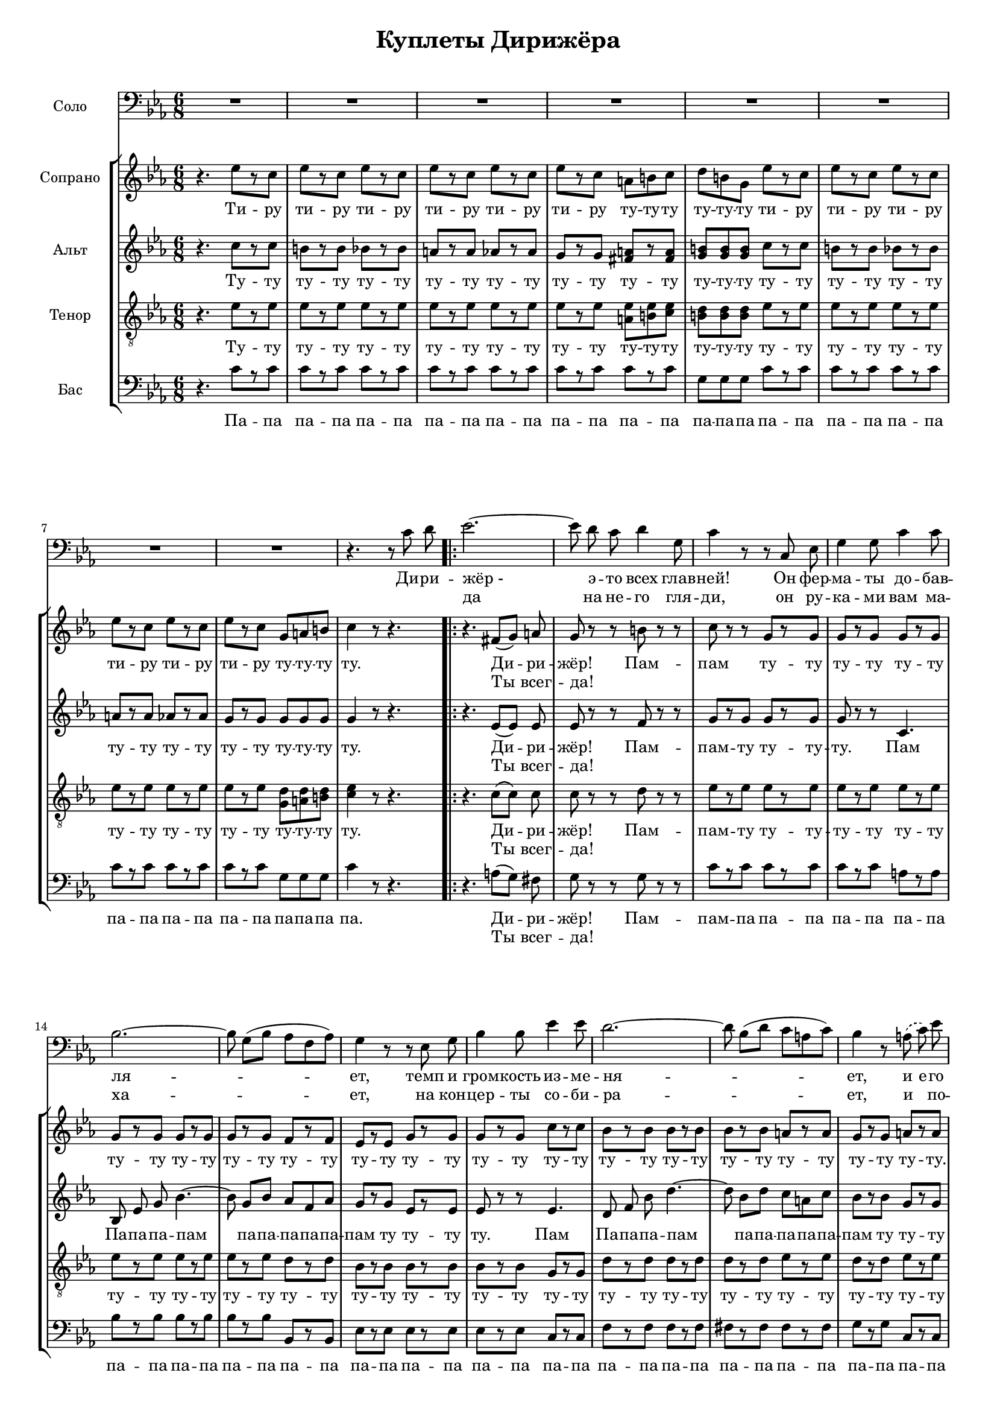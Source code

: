 % This LilyPond file was generated by Rosegarden 10.10
\version "2.19.2"
\header {
    title = "Куплеты Дирижёра"
    tagline = ""
}
#(set-global-staff-size 16)
#(set-default-paper-size "a4")
global = { 
    \time 6/8
    \skip 2.*59  %% 1-59
}
globalTempo = {
    \override Score.MetronomeMark.transparent = ##t
    \tempo 4 = 160  \skip 2.*59 
}
\score {
<< % common
        % force offset of colliding notes in chords:
        \override Score.NoteColumn.force-hshift = #1.0

        \context Staff = "track 1, Solo" << 
            \set Staff.instrumentName = \markup { \column { "Соло " } }
            \set Staff.midiInstrument = "Acoustic Grand"
            \set Score.skipBars = ##t
            \set Staff.printKeyCancellation = ##f
            \new Voice \global
            \new Voice \globalTempo

            \context Voice = "voice 1" {
                    \autoBeamOff
                    \dynamicUp
                \override Voice.TextScript.padding = #2.0
                \override MultiMeasureRest.expand-limit = 1

                \once \override Staff.TimeSignature.style = #'() \time 6/8
                \clef "bass"
                \key c \minor
                R2.*8  |
                r4. r8 c' d' | 
%% 10
\repeat volta 2 {
                ees' 2. ~  |
                ees' 8 d' c' d' 4 g 8  |
                c' 4 r8 r c ees  |
                g 4 g 8 c' 4 c' 8  |
                bes 2. ~  |
%% 15
                bes 8 g [ ( bes ] aes [ f aes ] ) |
                g 4 r8 r ees g  |
                bes 4 bes 8 ees' 4 ees' 8  |
                d' 2. ~  |
                d' 8 bes [ ( d' ] c' [ a c' ] ) |
%% 20
                bes 4 r8 \slurDashed a ( c' ) \slurSolid ees'  |
                d' 4 g 8 a 4 d 8  |
                g 4 r8 r4.  |
                r4. e 4 bes 8  |
                aes 4 f 8 e 4 bes 8  |
%% 25
                aes 4 f 8 e 4 bes 8  |
                aes 4 f 8 fis [ ( a ] ) c' |
                bes 4 r8 e 4 bes 8  |
                aes 4 f 8 e 4 bes 8  |
                aes 4 f 8 e 4 bes 8  |
%% 30
                aes 4 f 8 fis [ ( a ) ] c'  |
                \slurDashed bes 4. ( g 8 ) \slurSolid r r  |
                b 4. b  |
                b 4. d'  |
                d' 4. ~ d' 4 b 8  |
%% 35
                b 4. ~ b 8 r r  |
                b 4. b  |
                b 4. c'  |
                a 4. ~ a 4 g 8  |
                g 2. ~  |
%% 40
                g 8 r r ees' 4 c' 8  |
                ees' 4 c' 8 ees' 4 c' 8  |
                ees' 2. ~  |
                ees' 8 r g a [ ( b ] ) c'  |
                d' 4 r8 ees' 4 c' 8  |
%% 45
                ees' 4 c' 8 ees' 4 c' 8  |
                ees' 2. ~  |
                ees' 8  r g g [ ( b ] ) d'  |
                c' 4 r8 r4.  |
                R2.*7  |
                R2.  |
}
                \alternative {
                	{ R2.  | r4. r8 c' d' } 
                	{ R2. }
                }
                \bar "|."
            } % Voice
            \new Lyrics \with {alignBelowContext="track 1"} \lyricsto "voice 1" {
                \override LyricText.self-alignment-X = #CENTER
                \set ignoreMelismata = ##t
                 "Ди" -- "ри" -- "жёр -" _ "э" -- "то" "всех" "глав" -- "ней!" "Он" "фер" -- "ма" -- "ты" "до" -- "бав" -- "ля" -- _ _ _ _ _ _ "ет," "темп" "и" "гром" -- "кость" "из" -- "ме" -- "ня" -- _ _ _ _ _ _ "ет," "и" "е" -- "го" "крик" "все" -- "го" "страш" -- "ней!" "Он" "то" -- "наль" -- "нос" -- "ти" "На" -- "чаль" -- "ник," "ка" -- "мер" -- "то" -- "на" "Ко" -- _ "ман" -- "дир!" "Ес" -- "ли" "топ" -- "нет" "он" "но" -- "го" -- "ю," "дис" -- "со" -- "нан" -- "сы" "по" -- _ "бе" -- "дит!" _ "Э" -- "то" "прос" -- "то" "чу" -- _ "де" -- "са!" _ "Э" -- "то" "прос" -- "то" "чу" -- _ "де" -- "са!" _ "Он" -- "кон" -- "цер" -- "том" "пра" -- "вит" "сам," _ "Он" "пра" -- _ "вит" "сам!" "Он" "кон" -- "цер" -- "том" "пра" -- "вит" "сам," _ "Он" "пра" -- _ "вит" "сам!" "Ты" "всег -" 
                \unset ignoreMelismata
            } % Lyrics 1
            \new Lyrics \lyricsto "voice 1" {
                \override LyricText.self-alignment-X = #CENTER
                \set ignoreMelismata = ##t
                 _ _ "да" _ "на" "не" -- "го" "гля" -- "ди," "он" "ру" -- "ка" -- "ми" "вам" "ма" -- "ха" -- _ _ _ _ _ _ "ет," "на" "кон" -- "цер" -- "ты" "со" -- "би" -- "ра" -- _ _ _ _ _ _ "ет," "и" _ "по" -- "про" -- "буй" "не" "при" -- "ди!" "Лю" -- "бит" "хор" "свой" "он" "сер" -- "деч" -- "но," "и" "ник" -- "то" "чтоб" "не" _ "ску" -- "чал," "пес" -- "ни" "са" -- "мых" "раз" -- "ных" "стран" _ "дос" -- "та" -- "ёт" "он" "бес" -- _ "ко" -- "неч" -- "но," "со" -- "би" -- "ра" -- "я" "пол" -- _ "ный" "зал!" _ "Со" -- "би" "ра" -- "я" "пол" -- _ "ный" "зал!" _ "Он" -- "кон" -- "цер" -- "том" "пра" -- "вит" "сам," _ "Он" "пра" -- _ "вит" "сам!" "Он" "кон" -- "цер" -- "том" "пра" -- "вит" "сам," _ "Он" "пра" -- _ "вит" "сам!" _ _ 
                \unset ignoreMelismata
            } % Lyrics 2
        >> % Staff ends
        \context StaffGroup = "1" <<

            \context Staff = "track 2, Soprano" << 
                \set Staff.instrumentName = \markup { \column { "Сопрано " } }
                \set Staff.midiInstrument = "Acoustic Grand"
                \set Score.skipBars = ##t
                \set Staff.printKeyCancellation = ##f
                \new Voice \global
                \new Voice \globalTempo

                \context Voice = "voice 2" {
                    \autoBeamOff
                    \dynamicUp
                    \override Voice.TextScript.padding = #2.0
                    \override MultiMeasureRest.expand-limit = 1

                    \once \override Staff.TimeSignature.style = #'() \time 6/8
                    \clef "treble"
                    \key c \minor
                    r4. ees'' 8 [ r c'' ]  |
                    ees'' 8 [ r c'' ] ees'' [ r c'' ]  |
                    ees'' 8 [ r c'' ] ees'' [ r c'' ]  |
                    ees'' 8 [ r c'' ] a' [ b' c'' ] |
%% 5
                    d'' 8 [ b' g' ] ees'' [ r c'' ]  |
                    ees'' 8 [ r c'' ] ees'' [ r c'' ]  |
                    ees'' 8 [ r c'' ] ees'' [ r c'' ]  |
                    ees'' 8 [ r c'' ] g' [ a' b' ] |
                    c'' 4 r8 r4.  |
%% 10
\repeat volta 2 {
                    r4. fis' 8 [ ( g' ] ) a'  |
                    g' 8 r r b' r r  |
                    c'' 8 r r g' [ r g' ]  |
                    g' 8 [ r g' ] g' [ r g' ]  |
                    g' 8 [ r g' ] g' [ r g' ]  |
%% 15
                    g' 8 [ r g' ] f' [ r f' ]  |
                    ees' 8 [ r ees' ] g' [ r g' ]  |
                    g' 8 [ r g' ] c'' [ r c'' ]  |
                    bes' 8 [ r bes' ] bes' [ r bes' ]  |
                    bes' 8 [ r bes' ] a' [ r a' ]  |
%% 20
                    g' 8 [ r g' ] a' [ r a' ]  |
                    bes' 8 [ r bes' ] c'' [ r c'' ]  |
                    bes' 8 r r r4.  |
                    r4. g' 8 [ r g' ]  |
                    aes' 8 [ r aes' ] g' [ r g' ]  |
%% 25
                    aes' 8 [ r aes' ] g' [ r g' ]  |
                    aes' 8 [ r f' ] c'' [ r g' ]  |
                    bes' 8 [ r bes' ] g' [ r g' ]  |
                    aes' 8 [ r aes' ] g' [ r g' ]  |
                    aes' 8 [ r aes' ] g' [ r g' ]  |
%% 30
                    aes' 8 [ r f' ] c'' [ r a' ]  |
                    bes' 8 r bes' bes' [ r bes' ]  |
                    b' 4. b'  |
                    b' 4. d''  |
                    d'' 4. ~ d'' 4 b' 8  |
%% 35
                    b' 4. ~ b' 8 r r  |
                    b' 4. b'  |
                    b' 4. c''  |
                    a' 4. ~ a' 4 g' 8  |
                    g' 2. \glissando  |
%% 40
                    ees'' 8 [ r c'' ] ees'' [ r c'' ]  |
                    ees'' 8 [ r c'' ] ees'' [ r c'' ]  |
                    ees'' 8 [ r c'' ] ees'' [ r c'' ]  |
                    ees'' 8 [ r c'' ] a' [ b' c'' ] |
                    d'' 8 [ b' g' ] ees'' [ r c'' ]  |
%% 45
                    ees'' 8 [ r c'' ] ees'' [ r c'' ]  |
                    ees'' 8 [ r c'' ] ees'' [ r c'' ]  |
                    ees'' 8 [ r c'' ] g' [ b' d'' ] |
                    c'' 4 r8 f'' 4 des'' 8  |
                    f'' 4 des'' 8 f'' 4 des'' 8  |
%% 50
                    f'' 4 des'' 8 ees'' 4 c'' 8  |
                    g'' 4 b' 8 b' [ ( c'' ] ) d''  |
                    ees'' 4 r8 f'' 4 des'' 8  |
                    f'' 4 des'' 8 f'' 4 des'' 8  |
                    f'' 4 des'' 8 ees'' 4 c'' 8  |
%% 55
                    g'' 2. ~  |
                    g'' 8 r g' g' [ ( b' ] ) d''  |
}
                    \alternative {
                    	    { c'' 4. ~ c'' 8 r r  | R2. }
                    	    { c'' 4. ~ c'' 8 r r  }
                    }
                    \bar "|."
                } % Voice
                \new Lyrics \with {alignBelowContext="track 2"} \lyricsto "voice 2" {
                    \override LyricText.self-alignment-X = #CENTER
                    \set ignoreMelismata = ##t
                     "Ти" -- "ру" "ти" -- "ру" "ти" -- "ру" "ти" -- "ру" "ти" -- "ру" "ти" -- "ру" "ту" -- "ту" -- "ту" "ту" -- "ту" -- "ту" "ти" -- "ру" "ти" -- "ру" "ти" -- "ру" "ти" -- "ру" "ти" -- "ру" "ти" -- "ру" "ту" -- "ту" -- "ту" "ту." "Ди" -- _ "ри" -- "жёр!" "Пам" -- "пам" "ту" -- "ту" "ту" -- "ту" "ту" -- "ту" "ту" -- "ту" "ту" -- "ту" "ту" -- "ту" "ту" -- "ту" "ту" -- "ту" "ту" -- "ту" "ту" -- "ту" "ту" -- "ту" "ту" -- "ту" "ту" -- "ту" "ту" -- "ту" "ту" -- "ту" "ту" -- "ту" "ту" -- "ту." "ту" -- "ту" "ту" -- "ту" "ту." "Ту" -- "ту" "ту" -- "ту" "ту" -- "ту" "ту" -- "ту" "ту" -- "ту" "ту" -- "ту" "ту" -- "ту" "ту" -- "ту" "ту" -- "ту" "ту" -- "ту" "ту" -- "ту" "ту" -- "ту" "ту" -- "ту" "ту" -- "ту" "ту" -- "ту" "ту." "Та" "та" -- "та." "Э" -- "то" "прос" -- "то" "чу" -- _ "де" -- "са!" _ "Э" -- "то" "прос" -- "то" "чу" -- _ "де" -- "са!" "Ти" -- "ру" "ти" -- "ру" "ти" -- "ру" "ти" -- "ру" "ти" -- "ру" "ти" -- "ру" "ти" -- "ру" "ту" -- "ту" -- "ту" "ту" -- "ту" -- "ту" "ти" -- "ру" "ти" -- "ру" "ти" -- "ру" "ти" -- "ру" "ти" -- "ру" "ти" -- "ру" "ту" -- "ту" -- "ту" "ту." "Он" "кон" -- "цер" -- "том" "пра" -- "вит" "сам," "он" "пра" -- "вит" "сам," "он" "пра" -- _ "вит" "сам!" "Он" "кон" -- "цер" -- "том" "пра" -- "вит" "сам," "он" "пра" -- "вит" "сам," _ "он" "пра" _ "вит" "сам!" _ "сам!" _ 
                    \unset ignoreMelismata
                } % Lyrics 1
                \new Lyrics \lyricsto "voice 2" {
                    \override LyricText.self-alignment-X = #CENTER
                    \set ignoreMelismata = ##t
                     _ _ _ _ _ _ _ _ _ _ _ _ _ _ _ _ _ _ _ _ _ _ _ _ _ _ _ _ _ _ _ _ _ _ Ты _ всег -- да! _ _ _ _ _ _ _ _ _ _ _ _ _ _ _ _ _ _ _ _ _ _ _ _ _ _ _ _ _ _ _ _ _ _ _ _ _ _ _ _ _ _ _ _ _ _ _ _ _ _ _ _ _ _ _ _ _ _ _ _ _ _ _ _ _ _ _ _ _ _ _ _ _ _ _ "Со" -- "би" -- "ра" -- "я" "пол" -- _ "ный" "зал!" _ "Со" -- "би" -- "ра" -- "я" "пол" -- _ "ный" "зал!" _ _ _ _ _ _ _ _ _ _ _ _ _ _ _ _ _ _ _ _ _ _ _ _ _ _ _ _ _ _ _ _ _ _ _ _ _ _ _ _ _ _ _ _ _ _ _ _ _ _ _ _ _ _ _ _ _ _ _ _ _ _ _ _ _ _ _ _ _ _ _ _ 
                    \unset ignoreMelismata
                } % Lyrics 2
            >> % Staff ends

            \context Staff = "track 3, Alt" << 
                \set Staff.instrumentName = \markup { \column { "Альт " } }
                \set Staff.midiInstrument = "Acoustic Grand"
                \set Score.skipBars = ##t
                \set Staff.printKeyCancellation = ##f
                \new Voice \global
                \new Voice \globalTempo

                \context Voice = "voice 3" {
                    \autoBeamOff
                    \dynamicUp
                    \override Voice.TextScript.padding = #2.0
                    \override MultiMeasureRest.expand-limit = 1

                    \once \override Staff.TimeSignature.style = #'() \time 6/8
                    \clef "treble"
                    \key c \minor
                    r4. c'' 8 [ r c'' ]  |
                    b' 8 [ r b' ] bes' [ r bes' ]  |
                    a' 8 [ r a' ] aes' [ r aes' ]  |
                    g' 8 [ r g' ] < fis' a' > [ r < fis' a' > ] |
%% 5
                    < g' b' > 8 [ < g' b' > < b' g' > ] c'' [ r c'' ]  |
                    b' 8 [ r b' ] bes' [ r bes' ]  |
                    a' 8 [ r a' ] aes' [ r aes' ]  |
                    g' 8 [ r g' ] g' [ g' g' ] |
                    g' 4 r8 r4.  |
%% 10
\repeat volta 2 {
                    r4. ees' 8 [ ( ees' ] ) ees'  |
                    ees' 8 r r f' r r  |
                    g' 8 [ r g' ] g' [ r g' ]  |
                    g' 8 r r c' 4.  |
                    bes 8 ees' g' bes' 4. ~  |
%% 15
                    bes' 8 g' [ bes' ] aes' [ f' aes' ] |
                    g' 8 [ r g' ] ees' [ r ees' ]  |
                    ees' 8 r r ees' 4.  |
                    d' 8 f' bes' d'' 4. ~  |
                    d'' 8 bes' [ d'' ] c'' [ a' c'' ] |
%% 20
                    bes' 8 [ r bes' ] g' [ r g' ]  |
                    g' 8 [ r g' ] fis' [ r fis' ]  |
                    g' 8 r r r4.  |
                    r4. g' 8 [ r e' ]  |
                    aes' 8 [ r f' ] g' [ r e' ]  |
%% 25
                    aes' 8 [ r f' ] g' [ r e' ]  |
                    f' 8 [ r f' ] fis' [ r fis' ]  |
                    g' 8 [ r g' ] g' [ r e' ]  |
                    aes' 8 [ r f' ] g' [ r e' ]  |
                    aes' 8 [ r f' ] g' [ r e' ]  |
%% 30
                    f' 8 [ r f' ] fis' [ r fis' ]  |
                    g' 8 r g' g' [ r g' ]  |
                    g' 4. g'  |
                    g' 4. fis'  |
                    fis' 4. ~ fis' 4 g' 8  |
%% 35
                    g' 4. ~ g' 8 r r  |
                    g' 4. g'  |
                    g' 4. g'  |
                    fis' 4. ~ fis' 4 d' 8  |
                    d' 4. ~ d' 8 r r  |
%% 40
                    c'' 8 [ r c'' ] c'' [ r c'' ]  |
                    b' 8 [ r b' ] bes' [ r bes' ]  |
                    a' 8 [ r a' ] aes' [ r aes' ]  |
                    g' 8 [ r g' ] < a' fis' > [ r < fis' a' > ] |
                    < b' g' > 8 [ < b' g' > < b' g' > ] c'' [ r c'' ]  |
%% 45
                    b' 8 [ r b' ] bes' [ r bes' ]  |
                    a' 8 [ r a' ] aes' [ r aes' ]  |
                    g' 8 [ r g' ] < b' g' > [ < b' g' > < b' g' > ] |
                    g' 4 r8 aes' 4 f' 8  |
                    aes' 4 f' 8 aes' 4 f' 8  |
%% 50
                    aes' 4 f' 8 a' 4 ees' 8  |
                    d' 4 g' 8 g' [ ( a' ] ) b'  |
                    c'' 4 r8 aes' 4 f' 8  |
                    aes' 4 f' 8 aes' 4 f' 8  |
                    aes' 4 f' 8 a' 4 ees' 8  |
%% 55
                    g' 2. ~  |
                    g' 8 r g' g' [ ( b' ] ) d''  |
}
                    \alternative {
                    	    { c'' 4. ~ c'' 8 r r  | R2.  }
                    	    { c'' 4. ~ c'' 8 r r  }
                    }
                    \bar "|."
                } % Voice
                \new Lyrics \with {alignBelowContext="track 3"} \lyricsto "voice 3" {
                    \override LyricText.self-alignment-X = #CENTER
                    \set ignoreMelismata = ##t
                     "Ту" -- "ту" "ту" -- "ту" "ту" -- "ту" "ту" -- "ту" "ту" -- "ту" "ту" -- "ту" "ту" -- "ту" "ту" -- "ту" -- "ту" "ту" -- "ту" "ту" -- "ту" "ту" -- "ту" "ту" -- "ту" "ту" -- "ту" "ту" -- "ту" "ту" -- "ту" -- "ту" "ту." "Ди" -- _ "ри" -- "жёр!" "Пам" -- "пам" -- "ту" "ту" -- "ту" -- "ту." "Пам" "Па" -- "па" -- "па" -- "пам" _ "па" -- "па" -- "па" -- "па" -- "па" -- "пам" "ту" "ту" -- "ту" "ту." "Пам" "Па" -- "па" -- "па" -- "пам" _ "па" -- "па" -- "па" -- "па" -- "па" -- "пам" "ту" "ту" -- "ту" "ту" -- "ту" "ту" -- "ту" "ту." "Ту" -- "ту" "ту" -- "ту" "ту" -- "ту" "ту" -- "ту" "ту" -- "ту" "ту" -- "ту" "ту" -- "ту" "ту" -- "ту" "ту" -- "ту" "ту" -- "ту" "ту" -- "ту" "ту" -- "ту" "ту" -- "ту" "ту" -- "ту" "ту" -- "ту" "ту." "Та" "та" -- "та." "Э" -- "то" "прос" -- "то" "чу" -- _ "де" -- "са!" _ "Э" -- "то" "прос" -- "то" "чу" -- _ "де" -- "са!" _ "Ту" -- "ту" "ту" -- "ту" "ту" -- "ту" "ту" -- "ту" "ту" -- "ту" "ту" -- "ту" "ту" -- "ту" "ту" -- "ту" "ту" -- "ту" -- "ту" "ту" -- "ту" "ту" -- "ту" "ту" -- "ту" "ту" -- "ту" "ту" -- "ту" "ту" -- "ту" "ту" -- "ту" -- "ту" "ту." "Он" "кон" -- "цер" -- "том" "пра" -- "вит" "сам," "он" "пра" -- "вит" "сам," "он" "пра" -- _ "вит" "сам!" "Он" "кон" -- "цер" -- "том" "пра" -- "вит" "сам," "он" "пра" -- "вит" "сам," _ "он" "пра" _ "вит" "сам!" _ "сам!" _ 
                    \unset ignoreMelismata
                } % Lyrics 1
                \new Lyrics \lyricsto "voice 3" {
                    \override LyricText.self-alignment-X = #CENTER
                    \set ignoreMelismata = ##t
                     _ _ _ _ _ _ _ _ _ _ _ _ _ _ _ _ _ _ _ _ _ _ _ _ _ _ _ _ _ _ _ _ _ Ты _ всег -- да! _ _ _ _ _ _ _ _ _ _ _ _ _ _ _ _ _ _ _ _ _ _ _ _ _ _ _ _ _ _ _ _ _ _ _ _ _ _ _ _ _ _ _ _ _ _ _ _ _ _ _ _ _ _ _ _ _ _ _ _ _ _ _ _ _ _ _ _ _ _ _ _ _ _ _ _ "Со" -- "би" -- "ра" -- "я" "пол" -- _ "ный" "зал!" _ "Со" -- "би" -- "ра" -- "я" "пол" -- _ "ный" "зал!" _ _ _ _ _ _ _ _ _ _ _ _ _ _ _ _ _ _ _ _ _ _ _ _ _ _ _ _ _ _ _ _ _ _ _ _ _ _ _ _ _ _ _ _ _ _ _ _ _ _ _ _ _ _ _ _ _ _ _ _ _ _ _ _ _ _ _ _ _ _ _ _ 
                    \unset ignoreMelismata
                } % Lyrics 2
            >> % Staff ends

            \context Staff = "track 4, Tenor" << 
                \set Staff.instrumentName = \markup { \column { "Тенор " } }
                \set Staff.midiInstrument = "Acoustic Grand"
                \set Score.skipBars = ##t
                \set Staff.printKeyCancellation = ##f
                \new Voice \global
                \new Voice \globalTempo

                \context Voice = "voice 4" {
                    \autoBeamOff
                    \dynamicUp
                    \override Voice.TextScript.padding = #2.0
                    \override MultiMeasureRest.expand-limit = 1

                    \once \override Staff.TimeSignature.style = #'() \time 6/8
                    \clef "treble_8"
                    \key c \minor
                    r4. ees' 8 [ r ees' ]  |
                    ees' 8 [ r ees' ] ees' [ r ees' ]  |
                    ees' 8 [ r ees' ] ees' [ r ees' ]  |
                    ees' 8 [ r ees' ] < ees' a > [ < b ees' > < ees' c' > ] |
%% 5
                    < d' b > 8 [ < d' b > < d' b > ] ees' [ r ees' ]  |
                    ees' 8 [ r ees' ] ees' [ r ees' ]  |
                    ees' 8 [ r ees' ] ees' [ r ees' ]  |
                    ees' 8 [ r ees' ] < d' g > [ < d' a > < d' b > ] |
                    < c' ees' > 4 r8 r4.  |
%% 10
\repeat volta 2 {
                    r4. c' 8 [ ( c' ] ) c'  |
                    c' 8 r r d' r r  |
                    ees' 8 [ r ees' ] ees' [ r ees' ]  |
                    ees' 8 [ r ees' ] ees' [ r ees' ]  |
                    ees' 8 [ r ees' ] ees' [ r ees' ]  |
%% 15
                    ees' 8 [ r ees' ] d' [ r d' ]  |
                    bes 8 [ r bes ] bes [ r bes ]  |
                    bes 8 [ r bes ] g [ r g ]  |
                    d' 8 [ r d' ] d' [ r d' ]  |
                    d' 8 [ r d' ] ees' [ r ees' ]  |
%% 20
                    d' 8 [ r d' ] ees' [ r ees' ]  |
                    d' 8 [ r d' ] a [ r a ]  |
                    bes 8 [ r bes ] bes [ r bes ]  |
                    bes 8 [ r bes ] cis' [ r cis' ]  |
                    d' 8 [ r d' ] cis' [ r cis' ]  |
%% 25
                    d' 8 [ r d' ] cis' [ r cis' ]  |
                    d' 8 [ r d' ] ees' [ r ees' ]  |
                    ees' 8 [ r ees' ] cis' [ r cis' ]  |
                    d' 8 [ r d' ] cis' [ r cis' ]  |
                    d' 8 [ r d' ] cis' [ r cis' ]  |
%% 30
                    d' 8 [ r d' ] ees' [ r ees' ]  |
                    ees' 8 r ees' b [ c' cis' ] |
                    d' 4. d'  |
                    d' 4. a  |
                    a 4. ~ a 4 d' 8  |
%% 35
                    d' 4. ~ d' 8 r r  |
                    d' 4. d'  |
                    d' 4. ees'  |
                    d' 4. ~ d' 4 b 8  |
                    b 4. ~ b 8 r r  |
%% 40
                    ees' 8 [ r ees' ] ees' [ r ees' ]  |
                    ees' 8 [ r ees' ] ees' [ r ees' ]  |
                    ees' 8 [ r ees' ] ees' [ r ees' ]  |
                    ees' 8 [ r ees' ] < ees' a > [ < ees' b > < c' ees' > ] |
                    < b d' > 8 [ < b d' > < d' b > ] ees' [ r ees' ]  |
%% 45
                    ees' 8 [ r ees' ] ees' [ r ees' ]  |
                    ees' 8 [ r ees' ] ees' [ r ees' ]  |
                    ees' 8 [ r ees' ] < b d' > [ < b d' > < b d' > ] |
                    ees' 4 r8 f' 4 des' 8  |
                    f' 4 des' 8 f' 4 des' 8  |
%% 50
                    f' 4 des' 8 fis' 4 a 8  |
                    b 4 b 8 b [ ( c' ] ) d'  |
                    ees' 8 [ ( d' c' ] ) f' 4 des' 8  |
                    f' 4 des' 8 f' 4 des' 8  |
                    f' 4 des' 8 fis' 4 a 8  |
%% 55
                    g 2. ~  |
                    g 8 r g g [ ( b ] ) d'  |
}
                    \alternative {
                    	    { c' 4. ~ c' 8 r r  |  R2. }
                    	    { c' 4. ~ c' 8 r r  }
                    }
                    \bar "|."
                } % Voice
                \new Lyrics \with {alignBelowContext="track 4"} \lyricsto "voice 4" {
                    \override LyricText.self-alignment-X = #CENTER
                    \set ignoreMelismata = ##t
                     "Ту" -- "ту" "ту" -- "ту" "ту" -- "ту" "ту" -- "ту" "ту" -- "ту" "ту" -- "ту" "ту" -- "ту" -- "ту" "ту" -- "ту" -- "ту" "ту" -- "ту" "ту" -- "ту" "ту" -- "ту" "ту" -- "ту" "ту" -- "ту" "ту" -- "ту" "ту" -- "ту" -- "ту" "ту." "Ди" -- _ "ри" -- "жёр!" "Пам" -- "пам" -- "ту" "ту" -- "ту" -- "ту" -- "ту" "ту" -- "ту" "ту" -- "ту" "ту" -- "ту" "ту" -- "ту" "ту" -- "ту" "ту" -- "ту" "ту" -- "ту" "ту" -- "ту" "ту" -- "ту" "ту" -- "ту" "ту" -- "ту" "ту" -- "ту" "ту" -- "ту" "ту" -- "ту" "ту" -- "ту" "ту" -- "ту" "ту" -- "ту" "ту" -- "ту" "ту" -- "ту" "ту" -- "ту" "ту" -- "ту" "ту" -- "ту" "ту" -- "ту" "ту" -- "ту" "ту" -- "ту" "ту" -- "ту" "ту" -- "ту" "ту" -- "ту" "ту" -- "ту" "ту" -- "ту" "ту" -- "ту" "ту" -- "ту" "ту" -- "ту" "ту" -- "ту" "ту" -- "ту" "ту." "Та" -- "та" -- "та" -- "та." "Э" -- "то" "прос" -- "то" "чу" -- _ "де" -- "са!" _ "Э" -- "то" "прос" -- "то" "чу" -- _ "де" -- "са!" _ "Ту" -- "ту" "ту" -- "ту" "ту" -- "ту" "ту" -- "ту" "ту" -- "ту" "ту" -- "ту" "ту" -- "ту" "ту" -- "ту" -- "ту" "ту" -- "ту" -- "ту" "ту" -- "ту" "ту" -- "ту" "ту" -- "ту" "ту" -- "ту" "ту" -- "ту" "ту" -- "ту" "ту" -- "ту" -- "ту" "ту." "Он" "кон" -- "цер" -- "том" "пра" -- "вит" "сам," "он" "пра" -- "вит" "сам," "он" "пра" -- _ "вит" "сам!" _ _ "Он" "кон" -- "цер" -- "том" "пра" -- "вит" "сам," "он" "пра" -- "вит" "сам," _ "он" "пра" _ "вит" "сам!" _ "сам!" _ 
                    \unset ignoreMelismata
                } % Lyrics 1
                \new Lyrics \lyricsto "voice 4" {
                    \override LyricText.self-alignment-X = #CENTER
                    \set ignoreMelismata = ##t
                     _ _ _ _ _ _ _ _ _ _ _ _ _ _ _ _ _ _ _ _ _ _ _ _ _ _ _ _ _ _ _ _ _ _ Ты _ всег -- да! _ _ _ _ _ _ _ _ _ _ _ _ _ _ _ _ _ _ _ _ _ _ _ _ _ _ _ _ _ _ _ _ _ _ _ _ _ _ _ _ _ _ _ _ _ _ _ _ _ _ _ _ _ _ _ _ _ _ _ _ _ _ _ _ _ _ _ _ _ _ _ _ _ _ _ _ _ _ _ _ _ _ "Со" -- "би" -- "ра" -- "я" "пол" -- _ "ный" "зал!" _ "Со" -- "би" -- "ра" -- "я" "пол" -- _ "ный" "зал!" _ _ _ _ _ _ _ _ _ _ _ _ _ _ _ _ _ _ _ _ _ _ _ _ _ _ _ _ _ _ _ _ _ _ _ _ _ _ _ _ _ _ _ _ _ _ _ _ _ _ _ _ _ _ _ _ _ _ _ _ _ _ _ _ _ _ _ _ _ _ _ _ _ _ _ 
                    \unset ignoreMelismata
                } % Lyrics 2
            >> % Staff ends

            \context Staff = "track 5, Bass" << 
                \set Staff.instrumentName = \markup { \column { "Бас " } }
                \set Staff.midiInstrument = "Acoustic Grand"
                \set Score.skipBars = ##t
                \set Staff.printKeyCancellation = ##f
                \new Voice \global
                \new Voice \globalTempo

                \context Voice = "voice 5" {
                    \autoBeamOff
                    \dynamicUp
                    \override Voice.TextScript.padding = #2.0
                    \override MultiMeasureRest.expand-limit = 1

                    \once \override Staff.TimeSignature.style = #'() \time 6/8
                    \clef "bass"
                    \key c \minor
                    r4. c' 8 [ r c' ]  |
                    c' 8 [ r c' ] c' [ r c' ]  |
                    c' 8 [ r c' ] c' [ r c' ]  |
                    c' 8 [ r c' ] c' [ r c' ]  |
%% 5
                    g 8 [ g g ] c' [ r c' ]  |
                    c' 8 [ r c' ] c' [ r c' ]  |
                    c' 8 [ r c' ] c' [ r c' ]  |
                    c' 8 [ r c' ] g [ g g ] |
                    c' 4 r8 r4.  |
%% 10
\repeat volta 2 {
                    r4. a 8 [ ( g ] ) fis  |
                    g 8 r r g r r  |
                    c' 8 [ r c' ] c' [ r c' ]  |
                    c' 8 [ r c' ] a [ r a ]  |
                    bes 8 [ r bes ] bes [ r bes ]  |
%% 15
                    bes 8 [ r bes ] bes, [ r bes, ]  |
                    ees 8 [ r ees ] ees [ r ees ]  |
                    ees 8 [ r ees ] c [ r c ]  |
                    f 8 [ r f ] f [ r f ]  |
                    fis 8 [ r fis ] fis [ r fis ]  |
%% 20
                    g 8 [ r g ] c [ r c ]  |
                    d 8 [ r d ] d [ r d ]  |
                    g 8 r r r4.  |
                    r4. bes 8 [ r bes ]  |
                    bes 8 [ r bes ] bes [ r bes ]  |
%% 25
                    bes 8 [ r bes ] bes [ r bes ]  |
                    bes 8 [ r bes ] bes [ r bes ]  |
                    bes 8 [ r bes ] bes [ r bes ]  |
                    bes 8 [ r bes ] bes [ r bes ]  |
                    bes 8 [ r bes ] bes [ r bes ]  |
%% 30
                    bes 8 [ r bes ] bes [ r bes ]  |
                    bes 8 r bes bes [ r bes ]  |
                    g 4. g  |
                    g 4. d  |
                    d 4. ~ d 4 g 8  |
%% 35
                    g 4. ~ g 8 r r  |
                    g 4. g  |
                    g 4. ees  |
                    fis 4. ~ fis 4 g 8  |
                    g 4. ~ g 8 r r  |
%% 40
                    c' 8 [ r c' ] c' [ r c' ]  |
                    c' 8 [ r c' ] c' [ r c' ]  |
                    c' 8 [ r c' ] c' [ r c' ]  |
                    c' 8 [ r c' ] c' [ r c' ]  |
                    g 8 [ g g ] c' [ r c' ]  |
%% 45
                    c' 8 [ r c' ] c' [ r c' ]  |
                    c' 8 [ r c' ] c' [ r c' ]  |
                    c' 8 [ r c' ] g [ g g ] |
                    c' 4 r8 des' 4 aes 8  |
                    des' 4 aes 8 des' 4 aes 8  |
%% 50
                    des' 4 aes 8 c' 4 fis 8  |
                    g 4 g 8 g [ ( a ] ) b  |
                    c' 4 r8 des' 4 aes 8  |
                    des' 4 aes 8 des' 4 aes 8  |
                    des' 4 aes 8 c' 4 fis 8  |
%% 55
                    g 2. ~  |
                    g 8 r g g [ ( b ] ) d'  |
}
		    \alternative {
                    	    { c' 4. ~ c' 8 r r  | R2.  }
                    	    { c' 4. ~ c' 8 r r  }
                    }
                    \bar "|."
                } % Voice
                \new Lyrics \with {alignBelowContext="track 5"} \lyricsto "voice 5" {
                    \override LyricText.self-alignment-X = #CENTER
                    \set ignoreMelismata = ##t
                     "Па" -- "па" "па" -- "па" "па" -- "па" "па" -- "па" "па" -- "па" "па" -- "па" "па" -- "па" "па" -- "па" -- "па" "па" -- "па" "па" -- "па" "па" -- "па" "па" -- "па" "па" -- "па" "па" -- "па" "па" -- "па" -- "па" "па." "Ди" -- _ "ри" -- "жёр!" "Пам" -- "пам" -- "па" "па" -- "па" "па" -- "па" "па" -- "па" "па" -- "па" "па" -- "па" "па" -- "па" "па" -- "па" "па" -- "па" "па" -- "па" "па" -- "па" "па" -- "па" "па" -- "па" "па" -- "па" "па" -- "па" "па" -- "па" "па" -- "па" "па" -- "па" "па" -- "па" "па" -- "па" "па." "Па" -- "па" "па" -- "па" "па" -- "па" "па" -- "па" "па" -- "па" "па" -- "па" "па" -- "па" "па" -- "па" "па" -- "па" "па" -- "па" "па" -- "па" "па" -- "па" "па" -- "па" "па" -- "па" "па" -- "па" "па." "Та" "та" -- "та." "Э" -- "то" "прос" -- "то" "чу" -- _ "де" -- "са!" _ "Э" -- "то" "прос" -- "то" "чу" -- _ "де" -- "са!" _ "Па" -- "па" "па" -- "па" "па" -- "па" "па" -- "па" "па" -- "па" "па" -- "па" "па" -- "па" "па" -- "па" "па" -- "па" -- "па" "па" -- "па" "па" -- "па" "па" -- "па" "па" -- "па" "па" -- "па" "па" -- "па" "па" -- "па" -- "па" "па." "Он" "кон" -- "цер" -- "том" "пра" -- "вит" "сам," "он" "пра" -- "вит" "сам," "он" "пра" -- _ "вит" "сам!" "Он" "кон" -- "цер" -- "том" "пра" -- "вит" "сам," "он" "пра" -- "вит" "сам," _ "он" "пра" _ "вит" "сам!" _ "сам!" _ 
                    \unset ignoreMelismata
                } % Lyrics 1
                \new Lyrics \lyricsto "voice 5" {
                    \override LyricText.self-alignment-X = #CENTER
                    \set ignoreMelismata = ##t
                     _ _ _ _ _ _ _ _ _ _ _ _ _ _ _ _ _ _ _ _ _ _ _ _ _ _ _ _ _ _ _ _ _ Ты _ всег -- да! _ _ _ _ _ _ _ _ _ _ _ _ _ _ _ _ _ _ _ _ _ _ _ _ _ _ _ _ _ _ _ _ _ _ _ _ _ _ _ _ _ _ _ _ _ _ _ _ _ _ _ _ _ _ _ _ _ _ _ _ _ _ _ _ _ _ _ _ _ _ _ _ _ _ _ _ "Со" -- "би" -- "ра" -- "я" "пол" -- _ "ный" "зал!" _ "Со" -- "би" -- "ра" -- "я" "пол" -- _ "ный" "зал!" _ _ _ _ _ _ _ _ _ _ _ _ _ _ _ _ _ _ _ _ _ _ _ _ _ _ _ _ _ _ _ _ _ _ _ _ _ _ _ _ _ _ _ _ _ _ _ _ _ _ _ _ _ _ _ _ _ _ _ _ _ _ _ _ _ _ _ _ _ _ _ _ 
                    \unset ignoreMelismata
                } % Lyrics 2
            >> % Staff (final) ends
        >> % StaffGroup 1

    >> % notes

    \layout {
        \context { \GrandStaff \accepts "Lyrics" }
    }
%     uncomment to enable generating midi file from the lilypond source
%         \midi {
%         } 
} % score
